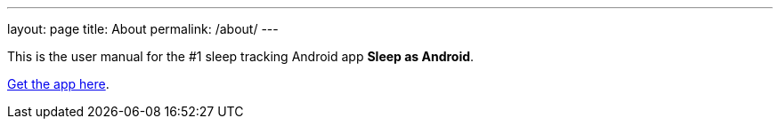---
layout: page
title: About
permalink: /about/
---

This is the user manual for the #1 sleep tracking Android app *Sleep as Android*.

https://play.google.com/store/apps/details?id=com.urbandroid.sleep[Get the app here].